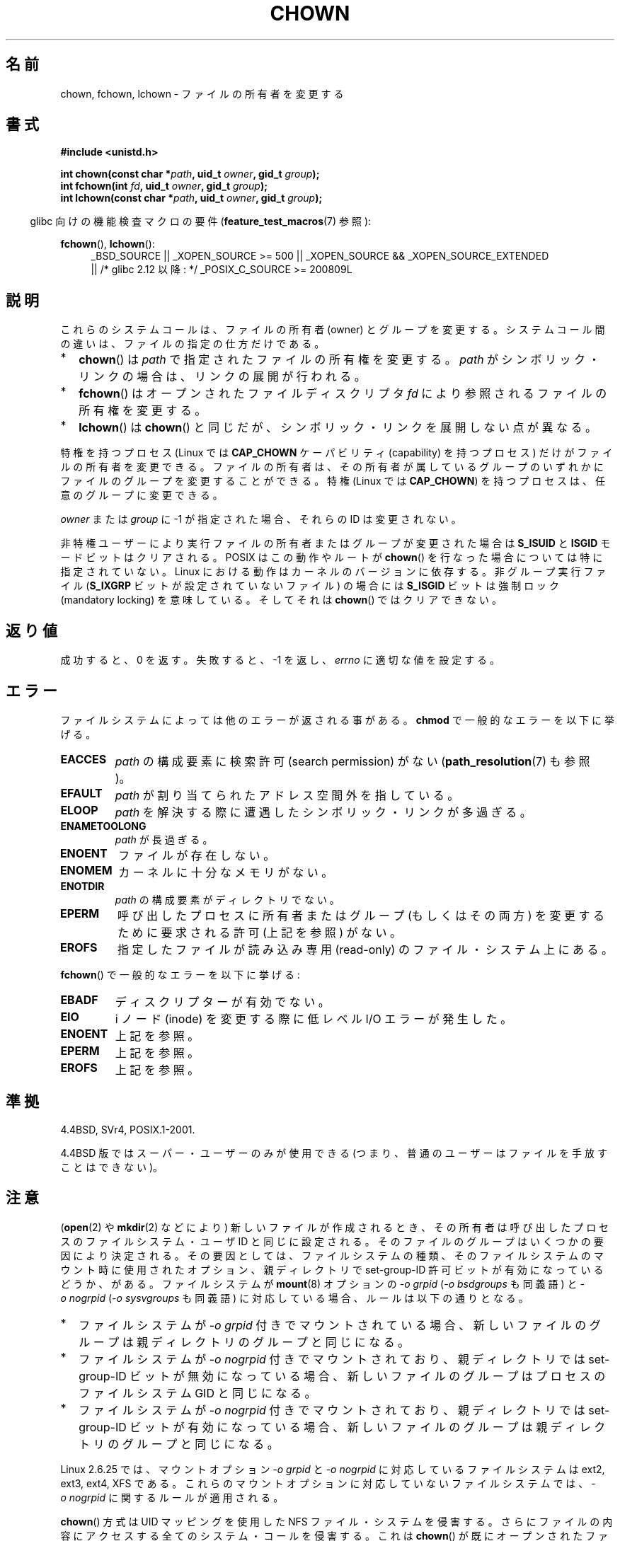 .\" Hey Emacs! This file is -*- nroff -*- source.
.\"
.\" Copyright (c) 1992 Drew Eckhardt (drew@cs.colorado.edu), March 28, 1992
.\" and Copyright (c) 1998 Andries Brouwer (aeb@cwi.nl)
.\" and Copyright (c) 2007, 2008 Michael Kerrisk <mtk.manpages@gmail.com>
.\"
.\" Permission is granted to make and distribute verbatim copies of this
.\" manual provided the copyright notice and this permission notice are
.\" preserved on all copies.
.\"
.\" Permission is granted to copy and distribute modified versions of this
.\" manual under the conditions for verbatim copying, provided that the
.\" entire resulting derived work is distributed under the terms of a
.\" permission notice identical to this one.
.\"
.\" Since the Linux kernel and libraries are constantly changing, this
.\" manual page may be incorrect or out-of-date.  The author(s) assume no
.\" responsibility for errors or omissions, or for damages resulting from
.\" the use of the information contained herein.  The author(s) may not
.\" have taken the same level of care in the production of this manual,
.\" which is licensed free of charge, as they might when working
.\" professionally.
.\"
.\" Formatted or processed versions of this manual, if unaccompanied by
.\" the source, must acknowledge the copyright and authors of this work.
.\"
.\" Modified by Michael Haardt <michael@moria.de>
.\" Modified 1993-07-21 by Rik Faith <faith@cs.unc.edu>
.\" Modified 1996-07-09 by Andries Brouwer <aeb@cwi.nl>
.\" Modified 1996-11-06 by Eric S. Raymond <esr@thyrsus.com>
.\" Modified 1997-05-18 by Michael Haardt <michael@cantor.informatik.rwth-aachen.de>
.\" Modified 2004-06-23 by Michael Kerrisk <mtk.manpages@gmail.com>
.\" 2007-07-08, mtk, added an example program; updated SYNOPSIS
.\" 2008-05-08, mtk, Describe rules governing ownership of new files
.\"     (bsdgroups versus sysvgroups, and the effect of the parent
.\"     directory's set-group-ID permission bit).
.\"
.\" Japanese Version Copyright (c) 1996 Yosiaki Yanagihara
.\"         all rights reserved.
.\" Translated 1996-06-24, Yosiaki Yanagihara <yosiaki@bsd2.kbnes.nec.co.jp>
.\" Modified 1998-05-11, HANATAKA Shinya <hanataka@abyss.rim.or.jp>
.\" Modified 2004-02-29, Yuichi SATO <ysato444@yahoo.co.jp>
.\" Updated & Modified Wed Dec 29 06:48:16 JST 2004 by Yuichi SATO
.\" Updated 2007-09-04, Akihiro MOTOKI <amotoki@dd.iij4u.or.jp>, LDP v2.64
.\" Updated 2008-08-09, Akihiro MOTOKI <amotoki@dd.iij4u.or.jp>, LDP v3.05
.\"
.TH CHOWN 2 2010-09-26 "Linux" "Linux Programmer's Manual"
.SH 名前
chown, fchown, lchown \- ファイルの所有者を変更する
.SH 書式
.B #include <unistd.h>
.sp
.BI "int chown(const char *" path ", uid_t " owner ", gid_t " group );
.br
.BI "int fchown(int " fd ", uid_t " owner ", gid_t " group );
.br
.BI "int lchown(const char *" path ", uid_t " owner ", gid_t " group );
.sp
.in -4n
glibc 向けの機能検査マクロの要件
.RB ( feature_test_macros (7)
参照):
.in
.sp
.BR fchown (),
.BR lchown ():
.PD 0
.ad l
.RS 4
_BSD_SOURCE || _XOPEN_SOURCE\ >=\ 500 ||
_XOPEN_SOURCE\ &&\ _XOPEN_SOURCE_EXTENDED
.br
|| /* glibc 2.12 以降: */ _POSIX_C_SOURCE\ >=\ 200809L
.RE
.ad
.PD
.SH 説明
これらのシステムコールは、ファイルの所有者 (owner) とグループを変更する。
システムコール間の違いは、ファイルの指定の仕方だけである。
.IP * 2
.BR chown ()
は
.I path
で指定されたファイルの所有権を変更する。
.I path
がシンボリック・リンクの場合は、リンクの展開が行われる。
.IP *
.BR fchown ()
はオープンされたファイルディスクリプタ
.I fd
により参照されるファイルの所有権を変更する。
.IP *
.BR lchown ()
は
.BR chown ()
と同じだが、シンボリック・リンクを展開しない点が異なる。
.PP
特権を持つプロセス (Linux では
.B CAP_CHOWN
ケーパビリティ (capability) を持つプロセス) だけが
ファイルの所有者を変更できる。
ファイルの所有者は、その所有者が属しているグループのいずれかに
ファイルのグループを変更することができる。
特権 (Linux では
.BR CAP_CHOWN )
を持つプロセスは、任意のグループに変更できる。

.I owner
または
.I group
に \-1 が指定された場合、それらの ID は変更されない。

非特権ユーザーにより実行ファイルの所有者またはグループが
変更された場合は
.B S_ISUID
と
.B ISGID
モードビットはクリアされる。
POSIX はこの動作やルートが
.BR chown ()
を行なった場合については特に指定されていない。
Linux における動作はカーネルのバージョンに依存する。
.\" Linux 2.0 カーネルでは、スーパー・ユーザーでの動作は
.\" 他のユーザーの場合と同じであった。
.\" 2.2 では、2.2.12 までは、スーパー・ユーザーの場合には
.\" これらのビットはクリアされなくなった。
.\" 2.2.13 以降では、スーパー・ユーザーでの動作は
.\" 再び他のユーザーの場合と同じになった。
非グループ実行ファイル
.RB ( S_IXGRP
ビットが設定されていないファイル) の場合には
.B S_ISGID
ビットは強制ロック (mandatory locking) を意味している。
そしてそれは
.BR chown ()
ではクリアできない。
.SH 返り値
成功すると、0 を返す。
失敗すると、\-1 を返し、
.I errno
に適切な値を設定する。
.SH エラー
ファイルシステムによっては他のエラーが返される事がある。
.B chmod
で一般的なエラーを以下に挙げる。
.TP
.B EACCES
.I path
の構成要素に検索許可 (search permission) がない
.RB ( path_resolution (7)
も参照)。
.TP
.B EFAULT
.I path
が割り当てられたアドレス空間外を指している。
.TP
.B ELOOP
.I path
を解決する際に遭遇したシンボリック・リンクが多過ぎる。
.TP
.B ENAMETOOLONG
.I path
が長過ぎる。
.TP
.B ENOENT
ファイルが存在しない。
.TP
.B ENOMEM
カーネルに十分なメモリがない。
.TP
.B ENOTDIR
.I path
の構成要素がディレクトリでない。
.TP
.B EPERM
呼び出したプロセスに所有者またはグループ (もしくはその両方) を変更するために
要求される許可 (上記を参照) がない。
.TP
.B EROFS
指定したファイルが読み込み専用 (read-only) のファイル・システム上にある。
.PP
.BR fchown ()
で一般的なエラーを以下に挙げる:
.TP
.B EBADF
ディスクリプターが有効でない。
.TP
.B EIO
i ノード (inode) を変更する際に低レベル I/O エラーが発生した。
.TP
.B ENOENT
上記を参照。
.TP
.B EPERM
上記を参照。
.TP
.B EROFS
上記を参照。
.SH 準拠
4.4BSD, SVr4, POSIX.1-2001.

4.4BSD 版ではスーパー・ユーザーのみが使用できる
(つまり、普通のユーザーはファイルを手放すことはできない)。
.\" chown():
.\" SVr4 には EINVAL, EINTR, ENOLINK, EMULTIHOP を返すと記載されているが、
.\" ENOMEM はない。
.\" POSIX.1 には ENOMEM, ELOOP について記載はない。
.\" fchown():
.\" SVr4 には他に EINVAL, EIO, EINTR, ENOLINK エラー状態についての記載がある。
.SH 注意
.RB ( open (2)
や
.BR mkdir (2)
などにより) 新しいファイルが作成されるとき、
その所有者は呼び出したプロセスのファイルシステム・ユーザ ID と
同じに設定される。
そのファイルのグループはいくつかの要因により決定される。
その要因としては、
ファイルシステムの種類、そのファイルシステムのマウント時に
使用されたオプション、親ディレクトリで set-group-ID 許可ビットが
有効になっているどうか、がある。
ファイルシステムが
.BR mount (8)
オプションの
.I "\-o\ grpid"
.RI ( "\-o\ bsdgroups"
も同義語) と
.I "\-o\ nogrpid"
.RI ( "\-o sysvgroups"
も同義語) に対応している場合、ルールは以下の通りとなる。
.IP * 2
ファイルシステムが
.I "\-o\ grpid"
付きでマウントされている場合、新しいファイルのグループは
親ディレクトリのグループと同じになる。
.IP *
ファイルシステムが
.I "\-o\ nogrpid"
付きでマウントされており、親ディレクトリでは set-group-ID ビットが
無効になっている場合、新しいファイルのグループは
プロセスのファイルシステム GID と同じになる。
.IP *
ファイルシステムが
.I "\-o\ nogrpid"
付きでマウントされており、親ディレクトリでは set-group-ID ビットが
有効になっている場合、新しいファイルのグループは
親ディレクトリのグループと同じになる。
.PP
Linux 2.6.25 では、マウントオプション
.I "\-o\ grpid"
と
.I "\-o\ nogrpid"
に対応しているファイルシステムは
ext2, ext3, ext4, XFS である。
これらのマウントオプションに対応していないファイルシステムでは、
.I "\-o\ nogrpid"
に関するルールが適用される。
.PP
.BR chown ()
方式は UID マッピングを使用した
NFS ファイル・システムを侵害する。
さらにファイルの内容にアクセスする全てのシステム・コールを侵害する。
これは
.BR chown ()
が既にオープンされたファイルに対する
アクセスをただちに取り消すことによる。
クライアント側のキャッシュにより所有権が変更されて
ユーザーのアクセスが許した時点と、実際に他のクライアントでユーザーによって
ファイルにアクセスできる時点との間に時間差があるかもしれない。

Linux の 2.1.81 より前のバージョン (特に 2.1.46 以前) では、
.BR chown ()
はシンボリック・リンクを追跡しない。
Linux 2.1.81 以降では
.BR chown ()
はシンボリック・リンクを追跡し、新たなシステム・コール
.BR lchown ()
はシンボリック・リンクを追跡しない。
Linux 2.1.86 以降ではこの新しいコール (古い
.BR chown ()
と全く同じ動作を行なう) は同じシステムコール番号を持ち
.BR chown ()
は新しく導入された番号を持つ。
.SH 例
.PP
以下のプログラムは、
二つ目のコマンドライン引き数で指定された名前のファイルの所有者を、
一つ目のコマンドライン引き数で指定された値に変更する。
新しい所有者は、数字のユーザ ID かユーザ名のいずれかで指定できる
(ユーザ名で指定した場合には、
.BR getpwnam (3)
を使ってシステムのパスワードファイルの検索が行われ、
ユーザ ID への変換が行われる)。
.nf

#include <pwd.h>
#include <stdio.h>
#include <stdlib.h>
#include <unistd.h>

int
main(int argc, char *argv[])
{
    uid_t uid;
    struct passwd *pwd;
    char *endptr;

    if (argc != 3 || argv[1][0] == \(aq\\0\(aq) {
        fprintf(stderr, "%s <owner> <file>\\n", argv[0]);
        exit(EXIT_FAILURE);
    }

    uid = strtol(argv[1], &endptr, 10);  /* Allow a numeric string */

    if (*endptr != \(aq\\0\(aq) {         /* Was not pure numeric string */
        pwd = getpwnam(argv[1]);   /* Try getting UID for username */
        if (pwd == NULL) {
            perror("getpwnam");
            exit(EXIT_FAILURE);
        }

        uid = pwd\->pw_uid;
    }

    if (chown(argv[2], uid, \-1) == \-1) {
        perror("chown");
        exit(EXIT_FAILURE);
    }

    exit(EXIT_SUCCESS);
}
.fi
.SH 関連項目
.BR chmod (2),
.BR fchownat (2),
.BR flock (2),
.BR path_resolution (7),
.BR symlink (7)

